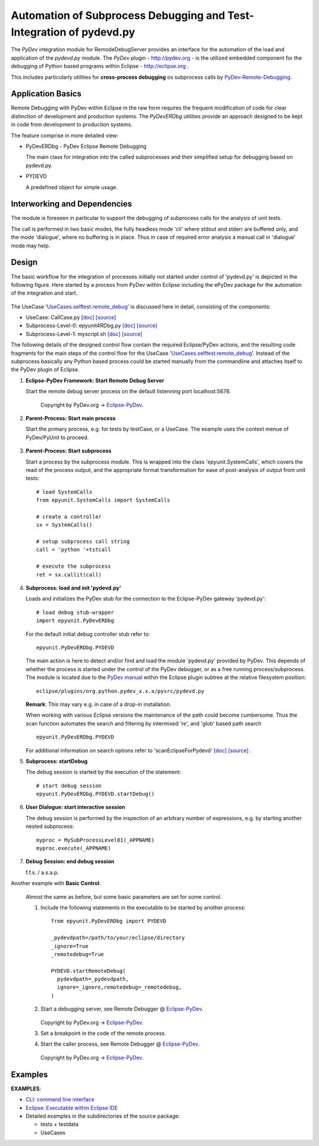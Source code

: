 
====================================================================
Automation of Subprocess Debugging and Test-Integration of pydevd.py
====================================================================

The *PyDev* integration module for RemodeDebugServer provides an
interface for the automation of the load and application 
of the *pydevd.py* module.
The *PyDev* plugin - `<http://pydev.org>`_ - is the utilized embedded 
component for the debugging of Python based programs within 
Eclipse -  `<http://eclipse.org>`_ .

This includes particularly utilities for **cross-process debugging**
os subprocess calls by PyDev-Remote-Debugging_.

.. _PyDev-Remote-Debugging: http://pydev.org/manual_adv_remote_debugger.html


Application Basics
==================
Remote Debugging with PyDev within Eclipse in the raw form requires the frequent
modification of code for clear distinction of development and production systems.
The *PyDevERDbg* utilities provide an approach designed to
be kept in code from development to production systems.  

The feature comprise in more detailed view:

* PyDevERDbg - PyDev Eclipse Remote Debugging

  The main class for integration into the called subprocesses
  and their simplified setup for debugging based on pydevd.py.
  
* PYDEVD
  
  A predefined object for simple usage. 

Interworking and Dependencies
=============================
The module is foreseen in particular to support the debugging of 
subprocess calls for the analysis of unit tests.
      
The call is performed in two basic modes, the fully headless
mode 'cli' where stdout and stderr are buffered only, and the
mode 'dialogue', where no buffering is in place.
Thus in case of required error analysis a manual call in 'dialogue'
mode may help. 

Design
======

The basic workflow for the integration of processes initially not started
under control of 'pydevd.py' is depicted in the following figure.
Here started by a process from PyDev within Eclipse including the ePyDev 
package for the automation of the integration and start.

.. figure:: _static/remote-debug-basics.png
   :width: 800

The UseCase '`UseCases.selftest.remote_debug <UseCases.selftest.remote_debug.html>`_'
is discussed here in detail, consisting of the components:

* UseCase: CallCase.py
  `[doc] <UseCases.selftest.remote_debug.calldir.html#module-UseCases.selftest.remote_debug.calldir.CallCase>`_
  `[source] <_modules/UseCases/selftest/remote_debug/calldir/CallCase.html#CallUnits.testCase000>`_

* Subprocess-Level-0: epyunit4RDbg.py 
  `[doc] <UseCases.selftest.remote_debug.subprocdir.bin.html#module-UseCases.selftest.remote_debug.subprocdir.bin.epyunit4RDbg>`_
  `[source] <_modules/UseCases/selftest/remote_debug/subprocdir/bin/epyunit4RDbg.html#MySubProcessLevel01.execute>`_

* Subprocess-Level-1: myscript.sh
  `[doc] <myscript-sh.html>`_
  `[source] <myscript-sh.html>`_


The following details of the designed control flow contain the required
Eclipse/PyDev actions, and the resulting code fragments
for the main steps of the control flow for the 
UseCase '`UseCases.selftest.remote_debug <UseCases.selftest.remote_debug.html>`_'.
Instead of the subprocess basically any Python based process could be started 
manually from the commandline and attaches itself to the PyDev plugin of Eclipse. 

#. **Eclipse-PyDev Framework: Start Remote Debug Server**

   Start the remote debug server process
   on the default listenning port localhost:5678.

     .. figure:: _static/pydev-remotedebugger1.png
        :width: 300

     Copyright by PyDev.org -> Eclipse-PyDev_.

#. **Parent-Process: Start main process**

   Start the primary process, e.g. for tests by testCase, or a UseCase.
   The example uses the context menue of PyDev/PyUnit to proceed.

     .. figure:: _static/pydev-remotedebugger1b.png
        :width: 300

#. **Parent-Process: Start subprocess**

   Start a process by the subprocess module. 
   This is wrapped into the class 'epyunit.SystemCalls',
   which covers the read of the process output, and the appropriate
   format transformation for ease of post-analysis of output from unit tests::

     # load SystemCalls
     from epyunit.SystemCalls import SystemCalls

     # create a controller
     sx = SystemCalls()

     # setup subprocess call string
     call = 'python '+tstcall

     # execute the subprocess
     ret = sx.callit(call)

#. **Subprocess: load and init 'pydevd.py'**

   Loads and initializes the PyDev stub for the connection to the Eclipse-PyDev gateway
   'pydevd.py'::

     # load debug stub-wrapper
     import epyunit.PyDevERDbg

   For the default initial debug controller stub refer to::

     epyunit.PyDevERDbg.PYDEVD

   The main action is here to detect and/or find and load the module 'pydevd.py' provided by PyDev.
   This depends of whether the process is started under the control of the PyDev debugger, or as a
   free running process/subprocess.
   The module is located due to the `PyDev manual <http://www.pydev.org/manual_adv_remote_debugger.html>`_
   within the Eclipse plugin subtree at the relative filesystem position::

     eclipse/plugins/org.python.pydev_x.x.x/pysrc/pydevd.py

   **Remark**: This may vary e.g. in case of a drop-in installation.
 
   When working with various Eclipse versions the maintenance of the path could become cumbersome.
   Thus the scan function automates the search and filtering by intermixed 're', and 'glob' 
   based path search 
   ::

     epyunit.PyDevERDbg.PYDEVD


   For additional information on search options refer to 'scanEclipseForPydevd'
   `[doc] <pydeverdbg.html#scaneclipseforpydevd>`_ 
   `[source] <_modules/epyunit/PyDevERDbg.html#PyDevERDbg.scanEclipseForPydevd>`_
   .

#. **Subprocess: startDebug**

   The debug session is started by the execution of the statement::

     # start debug session
     epyunit.PyDevERDbg.PYDEVD.startDebug()

#. **User Dialogue: start interactive session**

   The debug session is performed by the inspection of an arbitrary number of 
   expressions, e.g. by starting another nested subprocess::

     myproc = MySubProcessLevel01(_APPNAME)
     myproc.execute(_APPNAME)

#. **Debug Session: end debug session**

   f.f.s. / a.s.a.p.

Another example with **Basic Control**.

  Almost the same as before, but some basic parameters are
  set for some control.

  #. Include the following statements in the executable to be 
     started by another process::

       from epyunit.PyDevERDbg import PYDEVD
       
       _pydevdpath=/path/to/your/eclipse/directory
       _ignore=True
       _remotedebug=True
       
       PYDEVD.startRemoteDebug(
         pydevdpath=_pydevdpath,
         ignore=_ignore,remotedebug=_remotedebug,
       )
       
         

  #. Start a debugging server, see Remote Debugger @ Eclipse-PyDev_.
            
     .. figure:: _static/pydev-remotedebugger1.png
        :width: 300

     Copyright by PyDev.org -> Eclipse-PyDev_.
            
  #. Set a breakpoint in the code of the remote process.
  
  #. Start the caller process, see Remote Debugger @ Eclipse-PyDev_.
            
     .. figure:: _static/pydev-remotedebugger3.png
        :width: 300
    
     Copyright by PyDev.org -> Eclipse-PyDev_.
    
.. _Eclipse-PyDev: http://pydev.org/manual_adv_remote_debugger.html


Examples
========

**EXAMPLES**:

* `CLI: command line interface <epyunit_example_cli.html>`_ 

* `Eclipse: Executable within Eclipse IDE <epyunit_example_eclipse_executable.html>`_ 

* Detailed examples in the subdirectories of the source package:

  * tests + testdata 

  * UseCases



